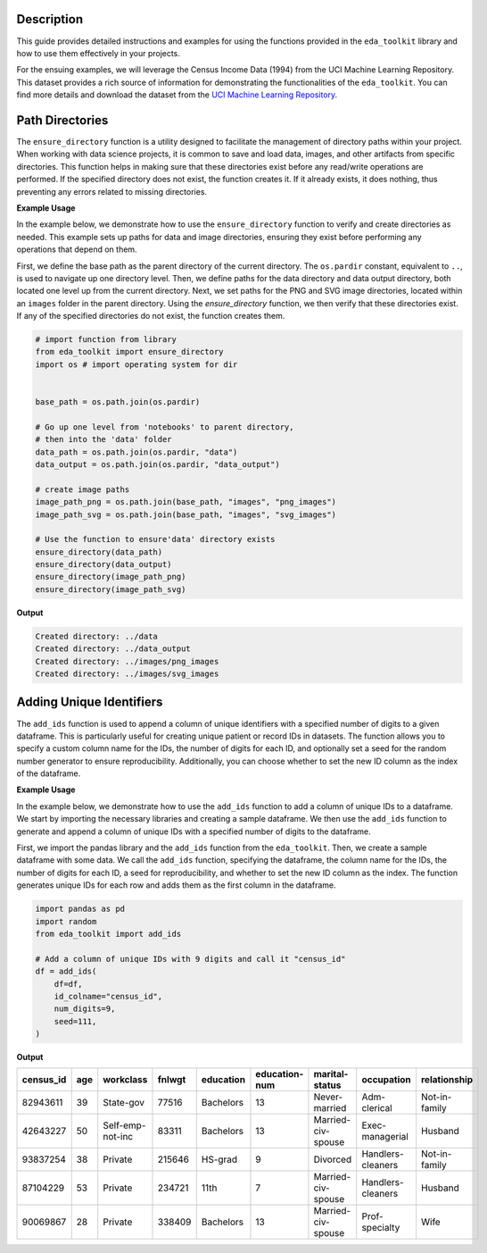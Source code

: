 .. _usage_guide:   

.. _target-link:

.. raw:: html

   <div class="no-click">

.. image:: ../assets/eda_toolkit_logo.svg
   :alt: EDA Toolkit Logo
   :align: left
   :width: 250px

.. raw:: html

   </div>

.. raw:: html
   
   <div style="height: 106px;"></div>

\

Description
===========

This guide provides detailed instructions and examples for using the functions 
provided in the ``eda_toolkit`` library and how to use them effectively in your projects.

For the ensuing examples, we will leverage the Census Income Data (1994) from
the UCI Machine Learning Repository. This dataset provides a rich source of
information for demonstrating the functionalities of the ``eda_toolkit``. You can
find more details and download the dataset from the `UCI Machine Learning Repository <https://archive.ics.uci.edu/ml/datasets/Census+Income>`_.


Path Directories
=================

.. function:: ensure_directory(path)

    Ensure that the directory exists. If not, create it.

    :param path: The path to the directory that needs to be ensured.
    :type path: str

    :returns: None


The ``ensure_directory`` function is a utility designed to facilitate the 
management of directory paths within your project. When working with data 
science projects, it is common to save and load data, images, and other 
artifacts from specific directories. This function helps in making sure that 
these directories exist before any read/write operations are performed. If 
the specified directory does not exist, the function creates it. If it 
already exists, it does nothing, thus preventing any errors related to 
missing directories.


**Example Usage**

In the example below, we demonstrate how to use the ``ensure_directory`` function 
to verify and create directories as needed. This example sets up paths for data and 
image directories, ensuring they exist before performing any operations that depend on them.

First, we define the base path as the parent directory of the current directory. 
The ``os.pardir`` constant, equivalent to ``..``, is used to navigate up one 
directory level. Then, we define paths for the data directory and data output 
directory, both located one level up from the current directory. Next, we set 
paths for the PNG and SVG image directories, located within an ``images`` folder 
in the parent directory. Using the `ensure_directory` function, we then verify 
that these directories exist. If any of the specified directories do not exist, 
the function creates them.

.. code-block:: python

    # import function from library
    from eda_toolkit import ensure_directory 
    import os # import operating system for dir
    

    base_path = os.path.join(os.pardir)

    # Go up one level from 'notebooks' to parent directory, 
    # then into the 'data' folder
    data_path = os.path.join(os.pardir, "data")
    data_output = os.path.join(os.pardir, "data_output")

    # create image paths
    image_path_png = os.path.join(base_path, "images", "png_images")
    image_path_svg = os.path.join(base_path, "images", "svg_images")

    # Use the function to ensure'data' directory exists
    ensure_directory(data_path)
    ensure_directory(data_output)
    ensure_directory(image_path_png)
    ensure_directory(image_path_svg)

**Output**

.. code-block:: python

    Created directory: ../data
    Created directory: ../data_output
    Created directory: ../images/png_images
    Created directory: ../images/svg_images


Adding Unique Identifiers
==========================

.. function:: add_ids(df, id_colname="ID", num_digits=9, seed=None, set_as_index=True)

    Add a column of unique IDs with a specified number of digits to the dataframe.

    :param df: The dataframe to add IDs to.
    :type df: pd.DataFrame
    :param id_colname: The name of the new column for the IDs.
    :type id_colname: str
    :param num_digits: The number of digits for the unique IDs.
    :type num_digits: int
    :param seed: The seed for the random number generator. Defaults to None.
    :type seed: int, optional
    :param set_as_index: Whether to set the new ID column as the index. Defaults to True.
    :type set_as_index: bool, optional

    :returns: The updated dataframe with the new ID column.
    :rtype: pd.DataFrame

The ``add_ids`` function is used to append a column of unique identifiers with a 
specified number of digits to a given dataframe. This is particularly useful for 
creating unique patient or record IDs in datasets. The function allows you to 
specify a custom column name for the IDs, the number of digits for each ID, and 
optionally set a seed for the random number generator to ensure reproducibility. 
Additionally, you can choose whether to set the new ID column as the index of the dataframe.

**Example Usage**

In the example below, we demonstrate how to use the ``add_ids`` function to add a 
column of unique IDs to a dataframe. We start by importing the necessary libraries 
and creating a sample dataframe. We then use the ``add_ids`` function to generate 
and append a column of unique IDs with a specified number of digits to the dataframe.

First, we import the pandas library and the ``add_ids`` function from the ``eda_toolkit``. 
Then, we create a sample dataframe with some data. We call the ``add_ids`` function, 
specifying the dataframe, the column name for the IDs, the number of digits for 
each ID, a seed for reproducibility, and whether to set the new ID column as the 
index. The function generates unique IDs for each row and adds them as the first 
column in the dataframe.

.. code-block:: python

    import pandas as pd
    import random
    from eda_toolkit import add_ids

    # Add a column of unique IDs with 9 digits and call it "census_id"
    df = add_ids(
        df=df,
        id_colname="census_id",
        num_digits=9,
        seed=111,
    )

**Output**

.. table::

   ==========  ===  =================  =======  ============  ===============  ==================  =================  ===============
   census_id   age  workclass          fnlwgt   education     education-num    marital-status      occupation         relationship
   ==========  ===  =================  =======  ============  ===============  ==================  =================  ===============
   82943611    39   State-gov          77516    Bachelors     13               Never-married       Adm-clerical       Not-in-family
   42643227    50   Self-emp-not-inc   83311    Bachelors     13               Married-civ-spouse  Exec-managerial    Husband
   93837254    38   Private            215646   HS-grad       9                Divorced            Handlers-cleaners  Not-in-family
   87104229    53   Private            234721   11th          7                Married-civ-spouse  Handlers-cleaners  Husband
   90069867    28   Private            338409   Bachelors     13               Married-civ-spouse  Prof-specialty     Wife
   ==========  ===  =================  =======  ============  ===============  ==================  =================  ===============
